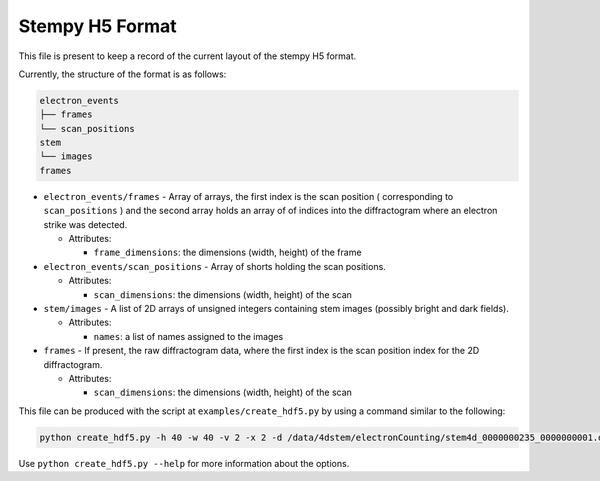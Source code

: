 
Stempy H5 Format
================

This file is present to keep a record of the current layout of
the stempy H5 format.

Currently, the structure of the format is as follows:

.. code-block::

   electron_events
   ├── frames
   └── scan_positions
   stem
   └── images
   frames


*
  ``electron_events/frames`` - Array of arrays, the first index is the scan position
  ( corresponding to ``scan_positions`` ) and the second array holds an array of
  of indices into the diffractogram where an electron strike was detected.


  * Attributes:

    * ``frame_dimensions``\ : the dimensions (width, height) of the frame

*
  ``electron_events/scan_positions`` - Array of shorts holding the scan positions.


  * Attributes:

    * ``scan_dimensions``\ : the dimensions (width, height) of the scan

*
  ``stem/images`` - A list of 2D arrays of unsigned integers containing stem images
  (possibly bright and dark fields).


  * Attributes:

    * ``names``\ : a list of names assigned to the images

*
  ``frames`` - If present, the raw diffractogram data, where the first index is the scan
  position index for the 2D diffractogram.


  * Attributes:

    * ``scan_dimensions``\ : the dimensions (width, height) of the scan

This file can be produced with the script at ``examples/create_hdf5.py``
by using a command similar to the following:

.. code-block::

   python create_hdf5.py -h 40 -w 40 -v 2 -x 2 -d /data/4dstem/electronCounting/stem4d_0000000235_0000000001.dat /data/4dstem/electronCounting/stem4d_0000000236_0000000009.dat --save-raw

Use ``python create_hdf5.py --help`` for more information about the
options.
